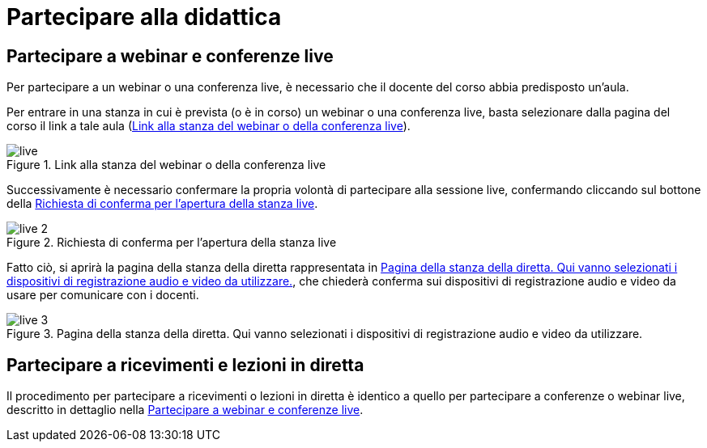 = Partecipare alla didattica

[#sect-studente-partecipa-webinar]
== Partecipare a webinar e conferenze live

Per partecipare a un webinar o una conferenza live, è necessario che il docente
del corso abbia predisposto un'aula.

Per entrare in una stanza in cui è prevista (o è in corso) un webinar o una
conferenza live, basta selezionare dalla pagina del corso il link a tale aula (<<img-studente-stanza-live>>).

[#img-studente-stanza-live]
.Link alla stanza del webinar o della conferenza live
image::images/live.png[]

Successivamente è necessario confermare la propria volontà di partecipare alla
sessione live, confermando cliccando sul bottone della
<<img-studente-conferma-live>>.

[#img-studente-conferma-live]
.Richiesta di conferma per l'apertura della stanza live
image::images/live-2.png[]

Fatto ciò, si aprirà la pagina della stanza della diretta rappresentata in
<<img-studente-pagina-live>>, che chiederà conferma sui dispositivi di
registrazione audio e video da usare per comunicare con i docenti.

[#img-studente-pagina-live]
.Pagina della stanza della diretta. Qui vanno selezionati i dispositivi di registrazione audio e video da utilizzare.
image::images/live-3.png[]

== Partecipare a ricevimenti e lezioni in diretta

Il procedimento per partecipare a ricevimenti o lezioni in diretta è identico a
quello per partecipare a conferenze o webinar live, descritto in dettaglio nella
<<sect-studente-partecipa-webinar>>.
